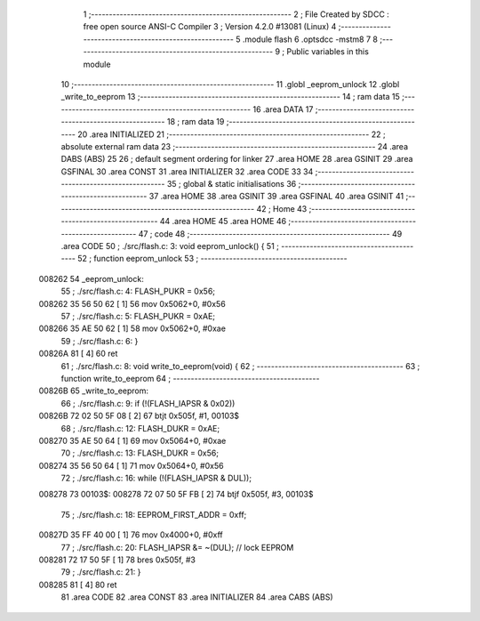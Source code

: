                                       1 ;--------------------------------------------------------
                                      2 ; File Created by SDCC : free open source ANSI-C Compiler
                                      3 ; Version 4.2.0 #13081 (Linux)
                                      4 ;--------------------------------------------------------
                                      5 	.module flash
                                      6 	.optsdcc -mstm8
                                      7 	
                                      8 ;--------------------------------------------------------
                                      9 ; Public variables in this module
                                     10 ;--------------------------------------------------------
                                     11 	.globl _eeprom_unlock
                                     12 	.globl _write_to_eeprom
                                     13 ;--------------------------------------------------------
                                     14 ; ram data
                                     15 ;--------------------------------------------------------
                                     16 	.area DATA
                                     17 ;--------------------------------------------------------
                                     18 ; ram data
                                     19 ;--------------------------------------------------------
                                     20 	.area INITIALIZED
                                     21 ;--------------------------------------------------------
                                     22 ; absolute external ram data
                                     23 ;--------------------------------------------------------
                                     24 	.area DABS (ABS)
                                     25 
                                     26 ; default segment ordering for linker
                                     27 	.area HOME
                                     28 	.area GSINIT
                                     29 	.area GSFINAL
                                     30 	.area CONST
                                     31 	.area INITIALIZER
                                     32 	.area CODE
                                     33 
                                     34 ;--------------------------------------------------------
                                     35 ; global & static initialisations
                                     36 ;--------------------------------------------------------
                                     37 	.area HOME
                                     38 	.area GSINIT
                                     39 	.area GSFINAL
                                     40 	.area GSINIT
                                     41 ;--------------------------------------------------------
                                     42 ; Home
                                     43 ;--------------------------------------------------------
                                     44 	.area HOME
                                     45 	.area HOME
                                     46 ;--------------------------------------------------------
                                     47 ; code
                                     48 ;--------------------------------------------------------
                                     49 	.area CODE
                                     50 ;	./src/flash.c: 3: void eeprom_unlock() {
                                     51 ;	-----------------------------------------
                                     52 ;	 function eeprom_unlock
                                     53 ;	-----------------------------------------
      008262                         54 _eeprom_unlock:
                                     55 ;	./src/flash.c: 4: FLASH_PUKR = 0x56;
      008262 35 56 50 62      [ 1]   56 	mov	0x5062+0, #0x56
                                     57 ;	./src/flash.c: 5: FLASH_PUKR = 0xAE;
      008266 35 AE 50 62      [ 1]   58 	mov	0x5062+0, #0xae
                                     59 ;	./src/flash.c: 6: }
      00826A 81               [ 4]   60 	ret
                                     61 ;	./src/flash.c: 8: void write_to_eeprom(void) {
                                     62 ;	-----------------------------------------
                                     63 ;	 function write_to_eeprom
                                     64 ;	-----------------------------------------
      00826B                         65 _write_to_eeprom:
                                     66 ;	./src/flash.c: 9: if (!(FLASH_IAPSR & 0x02))
      00826B 72 02 50 5F 08   [ 2]   67 	btjt	0x505f, #1, 00103$
                                     68 ;	./src/flash.c: 12: FLASH_DUKR = 0xAE;
      008270 35 AE 50 64      [ 1]   69 	mov	0x5064+0, #0xae
                                     70 ;	./src/flash.c: 13: FLASH_DUKR = 0x56;
      008274 35 56 50 64      [ 1]   71 	mov	0x5064+0, #0x56
                                     72 ;	./src/flash.c: 16: while (!(FLASH_IAPSR & DUL));
      008278                         73 00103$:
      008278 72 07 50 5F FB   [ 2]   74 	btjf	0x505f, #3, 00103$
                                     75 ;	./src/flash.c: 18: EEPROM_FIRST_ADDR = 0xff;
      00827D 35 FF 40 00      [ 1]   76 	mov	0x4000+0, #0xff
                                     77 ;	./src/flash.c: 20: FLASH_IAPSR &= ~(DUL);      // lock EEPROM
      008281 72 17 50 5F      [ 1]   78 	bres	0x505f, #3
                                     79 ;	./src/flash.c: 21: }
      008285 81               [ 4]   80 	ret
                                     81 	.area CODE
                                     82 	.area CONST
                                     83 	.area INITIALIZER
                                     84 	.area CABS (ABS)

